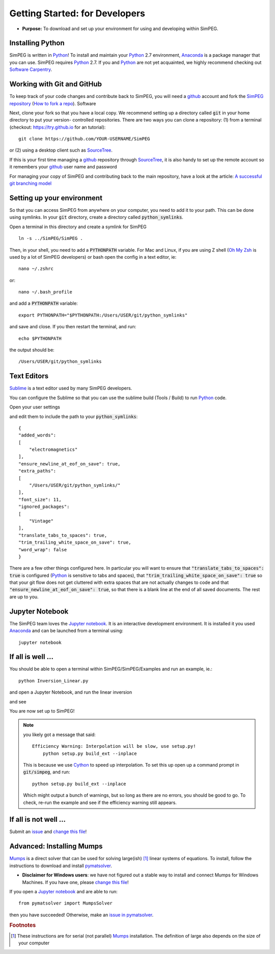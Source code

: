 .. _api_getting_started_developers:

Getting Started: for Developers
===============================

- **Purpose:** To download and set up your environment for using and developing within SimPEG.


.. _getting_started_installing_python:

Installing Python
-----------------

.. image:: https://upload.wikimedia.org/wikipedia/commons/thumb/c/c3/Python-logo-notext.svg/220px-Python-logo-notext.svg.png
    :align: right
    :width: 100
    :target: https://www.python.org/

SimPEG is written in Python_! To install and maintain your Python_ 2.7
environment, Anaconda_ is a package manager that you can use. SimPEG
requires Python_ 2.7. If you and Python_ are not yet acquainted, we highly
recommend checking out `Software Carpentry <http://software-carpentry.org/>`_.

.. _Python: https://www.python.org/

.. _Anaconda: https://www.continuum.io/downloads/


.. _getting_started_working_with_git_and_github:

Working with Git and GitHub
---------------------------

.. image:: https://assets-cdn.github.com/images/modules/logos_page/Octocat.png
    :align: right
    :width: 100
    :target: http://github.com


To keep track of your code changes and contribute back to SimPEG, you will
need a github_ account and fork the `SimPEG repository <http://github.com/simpeg/simpeg>`_
(`How to fork a repo <https://help.github.com/articles/fork-a-repo/>`_). Software


.. _github: http://github.com

Next, clone your fork so that you have a local copy. We recommend setting up a
directory called :code:`git` in your home directory to put your version-
controlled repositories. There are two ways you can clone a repository: (1)
from a terminal (checkout: https://try.github.io for an tutorial)::

    git clone https://github.com/YOUR-USERNAME/SimPEG

or (2) using a desktop client such as SourceTree_.

.. _SourceTree: https://www.sourcetreeapp.com/

.. image:: ../images/sourceTreeSimPEG.png
    :align: center
    :width: 400
    :target: https://www.sourcetreeapp.com/

If this is your first time managing a github_ repository through SourceTree_,
it is also handy to set up the remote account so it remembers your github_
user name and password

.. image:: ../images/sourceTreeRemote.png
    :align: center
    :width: 400

For managing your copy of SimPEG and contributing back to the main
repository, have a look at the article: `A successful git branching model
<http://nvie.com/posts/a-successful-git-branching-model/>`_


.. _getting_started_setting_up_your_environment:

Setting up your environment
---------------------------

So that you can access SimPEG from anywhere on your computer, you need to add
it to your path. This can be done using symlinks. In your :code:`git` directory,
create a directory called :code:`python_symlinks`.

.. image:: ../images/gitfolders.png
    :align: center
    :width: 40%

Open a terminal in this directory and create a symlink for SimPEG ::

    ln -s ../SimPEG/SimPEG .

Then, in your shell, you need to add a :code:`PYTHONPATH` variable. For Mac and
Linux, if you are using Z shell (`Oh My Zsh <http://ohmyz.sh/>`_ is used by a
lot of SimPEG developers) or bash open the config in a text editor, ie::

    nano ~/.zshrc

or::

    nano ~/.bash_profile

and add a :code:`PYTHONPATH` variable::

    export PYTHONPATH="$PYTHONPATH:/Users/USER/git/python_symlinks"

and save and close. If you then restart the terminal, and run::

    echo $PYTHONPATH

the output should be::

    /Users/USER/git/python_symlinks


.. _getting_started_text_editors:

Text Editors
------------

Sublime_ is a text editor used by many SimPEG developers.

.. _Sublime: https://www.sublimetext.com/

You can configure the Sublime so that you can use the sublime
build (Tools / Build) to run Python_ code.

Open your user settings

.. image:: ../images/sublimeSettings.png
    :align: center
    :width: 400

and edit them to include the path to your :code:`python_symlinks`::

    {
    "added_words":
    [
        "electromagnetics"
    ],
    "ensure_newline_at_eof_on_save": true,
    "extra_paths":
    [
        "/Users/USER/git/python_symlinks/"
    ],
    "font_size": 11,
    "ignored_packages":
    [
        "Vintage"
    ],
    "translate_tabs_to_spaces": true,
    "trim_trailing_white_space_on_save": true,
    "word_wrap": false
    }

There are a few other things configured here. In particular you will want to
ensure that :code:`"translate_tabs_to_spaces": true` is configured (Python_ is
sensitive to tabs and spaces), that
:code:`"trim_trailing_white_space_on_save": true` so that your git flow does
not get cluttered with extra spaces that are not actually changes to code and
that :code:`"ensure_newline_at_eof_on_save": true`, so that there is a blank
line at the end of all saved documents. The rest are up to you.

.. _getting_started_jupyter_notebook:

Jupyter Notebook
----------------

.. image:: http://blog.jupyter.org/content/images/2015/02/jupyter-sq-text.png
    :align: right
    :width: 100

The SimPEG team loves the `Jupyter notebook`_. It is an interactive
development environment. It is installed it you used Anaconda_ and can be
launched from a terminal using::

    jupyter notebook


.. _getting_started_if_all_is_well:

If all is well ...
------------------

You should be able to open a terminal within SimPEG/SimPEG/Examples and run an example, ie.::

    python Inversion_Linear.py

and open a Jupyter Notebook, and run the linear inversion

.. image:: ../images/SimPEGInversionLinearNotebook.png
    :align: center
    :width: 350

and see

.. plot::

    from SimPEG.Examples import Inversion_Linear
    Inversion_Linear.run()
    plt.show()

You are now set up to SimPEG!

.. note::

    you likely got a message that said::

        Efficiency Warning: Interpolation will be slow, use setup.py!
            python setup.py build_ext --inplace

    This is because we use Cython_ to speed up interpolation. To set this up open
    up a command prompt in :code:`git/simpeg`, and run::

        python setup.py build_ext --inplace

    .. _Cython: http://cython.org/

    Which might output a bunch of warnings, but so long as there are no
    errors, you should be good to go. To check, re-run the example and see if
    the efficiency warning still appears.


If all is not well ...
----------------------

Submit an issue_ and `change this file`_!

.. _issue: https://github.com/simpeg/simpeg/issues

.. _change this file: https://github.com/simpeg/simpeg/edit/master/docs/content/api_getting_started_developers.rst

Advanced: Installing Mumps
--------------------------

Mumps_ is a direct solver that can be used for solving large(ish) [#f1]_
linear systems of equations. To install, follow the instructions to download
and install pymatsolver_.

.. _Mumps: http://mumps.enseeiht.fr/

.. _pymatsolver: https://github.com/rowanc1/pymatsolver

- **Disclaimer for Windows users**: we have not figured out a stable way to install
  and connect Mumps for Windows Machines. If you have one, please `change this file`_!

If you open a `Jupyter notebook`_ and are able to run::

    from pymatsolver import MumpsSolver

.. _Jupyter notebook: http://jupyter.org/

then you have succeeded! Otherwise, make an `issue in pymatsolver`_.

.. _issue in pymatsolver: https://github.com/rowanc1/pymatsolver/issues

.. rubric:: Footnotes

.. [#f1] These instructions are for serial (not parallel) Mumps_ installation. The definition of large also depends on the size of your computer
